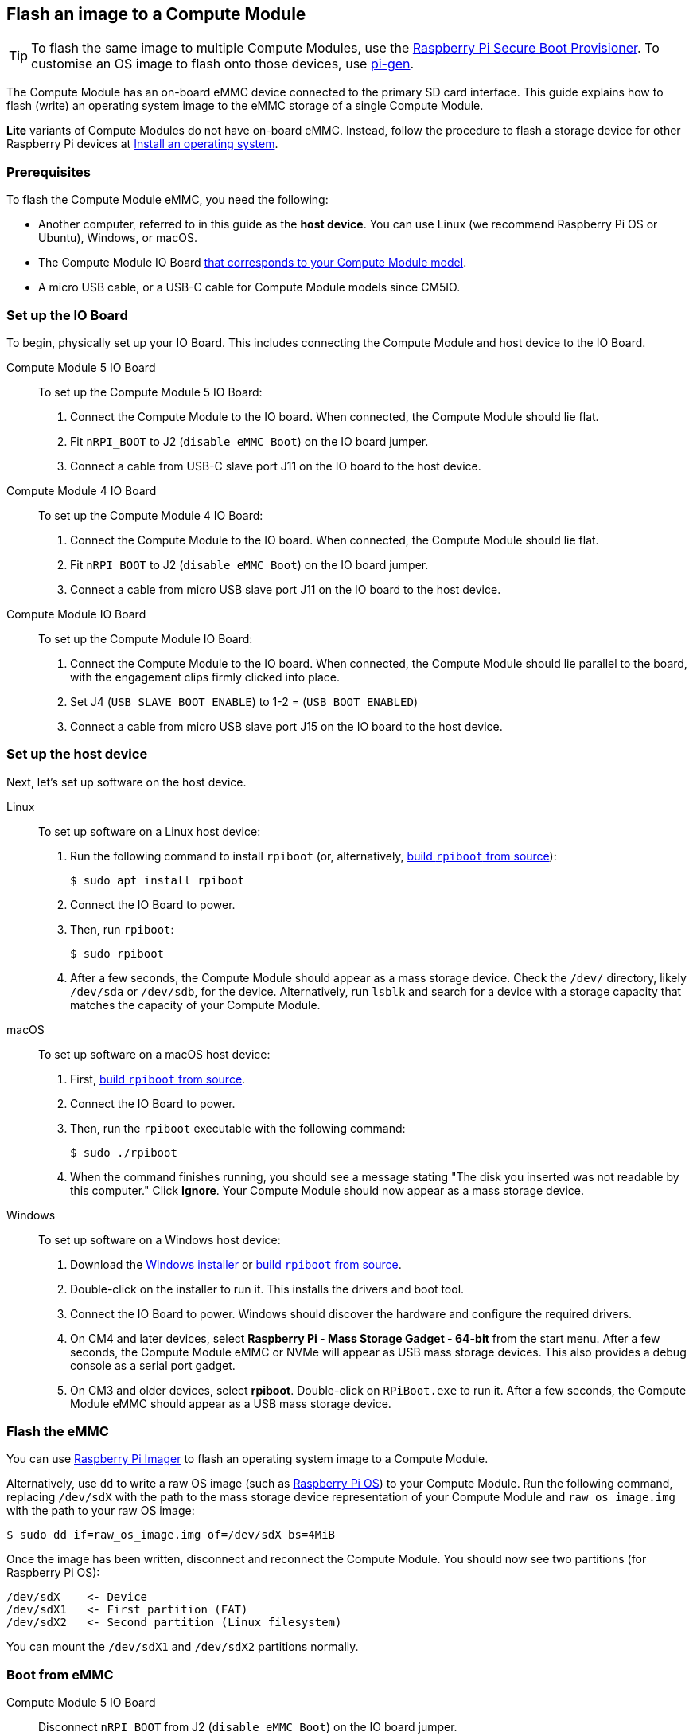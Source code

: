 [[flash-compute-module-emmc]]
== Flash an image to a Compute Module

TIP: To flash the same image to multiple Compute Modules, use the https://github.com/raspberrypi/rpi-sb-provisioner[Raspberry Pi Secure Boot Provisioner]. To customise an OS image to flash onto those devices, use https://github.com/RPi-Distro/pi-gen[pi-gen].

[[flashing-the-compute-module-emmc]]

The Compute Module has an on-board eMMC device connected to the primary SD card interface. This guide explains how to flash (write) an operating system image to the eMMC storage of a single Compute Module.

**Lite** variants of Compute Modules do not have on-board eMMC. Instead, follow the procedure to flash a storage device for other Raspberry Pi devices at xref:../computers/getting-started.adoc#installing-the-operating-system[Install an operating system].

=== Prerequisites

To flash the Compute Module eMMC, you need the following:

* Another computer, referred to in this guide as the *host device*. You can use Linux (we recommend Raspberry Pi OS or Ubuntu), Windows, or macOS.
* The Compute Module IO Board xref:compute-module.adoc#io-board-compatibility[that corresponds to your Compute Module model].
* A micro USB cable, or a USB-C cable for Compute Module models since CM5IO.

=== Set up the IO Board

To begin, physically set up your IO Board. This includes connecting the Compute Module and host device to the IO Board.

[tabs%sync]
======
Compute Module 5 IO Board::
+
To set up the Compute Module 5 IO Board:
+
. Connect the Compute Module to the IO board. When connected, the Compute Module should lie flat.
. Fit `nRPI_BOOT` to J2 (`disable eMMC Boot`) on the IO board jumper.
. Connect a cable from USB-C slave port J11 on the IO board to the host device.

Compute Module 4 IO Board::
+
To set up the Compute Module 4 IO Board:
+
. Connect the Compute Module to the IO board. When connected, the Compute Module should lie flat.
. Fit `nRPI_BOOT` to J2 (`disable eMMC Boot`) on the IO board jumper.
. Connect a cable from micro USB slave port J11 on the IO board to the host device.

Compute Module IO Board::
+
To set up the Compute Module IO Board:
+
. Connect the Compute Module to the IO board. When connected, the Compute Module should lie parallel to the board, with the engagement clips firmly clicked into place.
. Set J4 (`USB SLAVE BOOT ENABLE`) to 1-2 = (`USB BOOT ENABLED`)
. Connect a cable from micro USB slave port J15 on the IO board to the host device.
======

=== Set up the host device

Next, let's set up software on the host device.

[tabs%sync]
======
Linux::
+
To set up software on a Linux host device:
+
. Run the following command to install `rpiboot` (or, alternatively, https://github.com/raspberrypi/usbboot[build `rpiboot` from source]):
+
[source,console]
----
$ sudo apt install rpiboot
----
. Connect the IO Board to power.
. Then, run `rpiboot`:
+
[source,console]
----
$ sudo rpiboot
----
. After a few seconds, the Compute Module should appear as a mass storage device. Check the `/dev/` directory, likely `/dev/sda` or `/dev/sdb`, for the device. Alternatively, run `lsblk` and search for a device with a storage capacity that matches the capacity of your Compute Module.

macOS::
+
To set up software on a macOS host device:
+
. First, https://github.com/raspberrypi/usbboot?tab=readme-ov-file#macos[build `rpiboot` from source].
. Connect the IO Board to power.
. Then, run the `rpiboot` executable with the following command:
+
[source,console]
----
$ sudo ./rpiboot
----
. When the command finishes running, you should see a message stating "The disk you inserted was not readable by this computer." Click **Ignore**. Your Compute Module should now appear as a mass storage device.

Windows::
+
To set up software on a Windows host device:
+
. Download the https://github.com/raspberrypi/usbboot/raw/master/win32/rpiboot_setup.exe[Windows installer] or https://github.com/raspberrypi/usbboot[build `rpiboot` from source].
. Double-click on the installer to run it. This installs the drivers and boot tool.
. Connect the IO Board to power. Windows should discover the hardware and configure the required drivers.
. On CM4 and later devices, select **Raspberry Pi - Mass Storage Gadget - 64-bit** from the start menu. After a few seconds, the Compute Module eMMC or NVMe will appear as USB mass storage devices. This also provides a debug console as a serial port gadget.
. On CM3 and older devices, select **rpiboot**. Double-click on `RPiBoot.exe` to run it. After a few seconds, the Compute Module eMMC should appear as a USB mass storage device.

======


=== Flash the eMMC

You can use xref:../computers/getting-started.adoc#raspberry-pi-imager[Raspberry Pi Imager] to flash an operating system image to a Compute Module.

Alternatively, use `dd` to write a raw OS image (such as xref:../computers/os.adoc#introduction[Raspberry Pi OS]) to your Compute Module. Run the following command, replacing `/dev/sdX` with the path to the mass storage device representation of your Compute Module and `raw_os_image.img` with the path to your raw OS image:

[source,console]
----
$ sudo dd if=raw_os_image.img of=/dev/sdX bs=4MiB
----

Once the image has been written, disconnect and reconnect the Compute Module. You should now see two partitions (for Raspberry Pi OS):

[source,console]
----
/dev/sdX    <- Device
/dev/sdX1   <- First partition (FAT)
/dev/sdX2   <- Second partition (Linux filesystem)
----

You can mount the `/dev/sdX1` and `/dev/sdX2` partitions normally.

=== Boot from eMMC

[tabs%sync]
======
Compute Module 5 IO Board::
+
Disconnect `nRPI_BOOT` from J2 (`disable eMMC Boot`) on the IO board jumper.

Compute Module 4 IO Board::
+
Disconnect `nRPI_BOOT` from J2 (`disable eMMC Boot`) on the IO board jumper.

Compute Module IO Board::
+
Set J4 (`USB SLAVE BOOT ENABLE`) to 2-3 (`USB BOOT DISABLED`).
======

==== Boot

Disconnect the USB slave port. Power-cycle the IO board to boot the Compute Module from the new image you just wrote to eMMC.

=== Known issues

* A small percentage of CM3 devices may experience problems booting. We have traced these back to the method used to create the FAT32 partition; we believe the problem is due to a difference in timing between the CPU and eMMC. If you have trouble booting your CM3, create the partitions manually with the following commands:
+
[source,console]
----
$ sudo parted /dev/<device>
(parted) mkpart primary fat32 4MiB 64MiB
(parted) q
$ sudo mkfs.vfat -F32 /dev/<device>
$ sudo cp -r <files>/* <mountpoint>
----

* The CM1 bootloader returns a slightly incorrect USB packet to the host. Most USB hosts ignore it, but some USB ports don't work due to this bug. CM3 fixed this bug.
